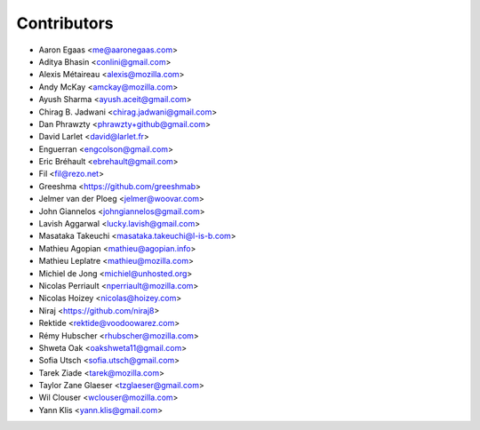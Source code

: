 Contributors
============

* Aaron Egaas <me@aaronegaas.com>
* Aditya Bhasin <conlini@gmail.com>
* Alexis Métaireau <alexis@mozilla.com>
* Andy McKay <amckay@mozilla.com>
* Ayush Sharma <ayush.aceit@gmail.com>
* Chirag B. Jadwani <chirag.jadwani@gmail.com>
* Dan Phrawzty <phrawzty+github@gmail.com>
* David Larlet <david@larlet.fr>
* Enguerran <engcolson@gmail.com>
* Eric Bréhault <ebrehault@gmail.com>
* Fil <fil@rezo.net>
* Greeshma <https://github.com/greeshmab>
* Jelmer van der Ploeg <jelmer@woovar.com>
* John Giannelos <johngiannelos@gmail.com>
* Lavish Aggarwal <lucky.lavish@gmail.com>
* Masataka Takeuchi <masataka.takeuchi@l-is-b.com>
* Mathieu Agopian <mathieu@agopian.info>
* Mathieu Leplatre <mathieu@mozilla.com>
* Michiel de Jong <michiel@unhosted.org>
* Nicolas Perriault <nperriault@mozilla.com>
* Nicolas Hoizey <nicolas@hoizey.com>
* Niraj <https://github.com/niraj8>
* Rektide <rektide@voodoowarez.com>
* Rémy Hubscher <rhubscher@mozilla.com>
* Shweta Oak <oakshweta11@gmail.com>
* Sofia Utsch <sofia.utsch@gmail.com>
* Tarek Ziade <tarek@mozilla.com>
* Taylor Zane Glaeser <tzglaeser@gmail.com>
* Wil Clouser <wclouser@mozilla.com>
* Yann Klis <yann.klis@gmail.com>
